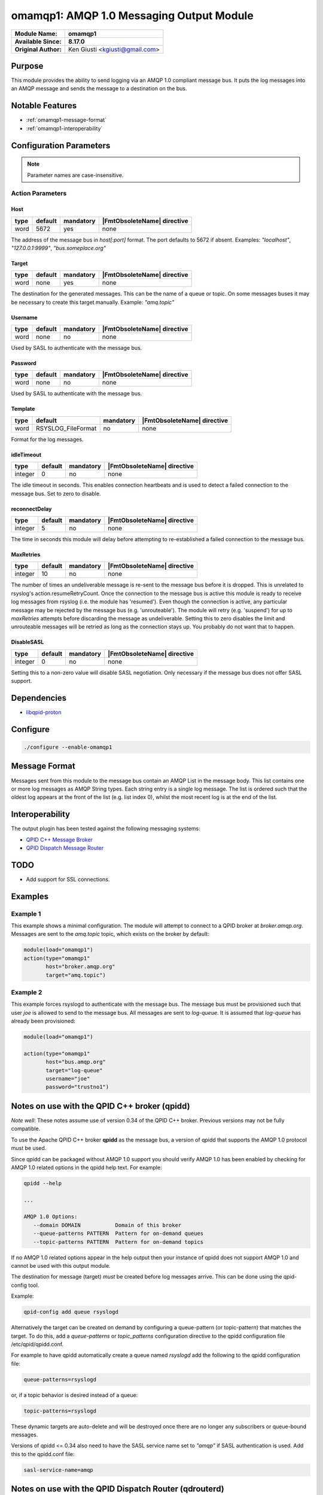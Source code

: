 *****************************************
omamqp1: AMQP 1.0 Messaging Output Module
*****************************************

===========================  ===========================================================================
**Module Name:**             **omamqp1**
**Available Since:**         **8.17.0**
**Original Author:**         Ken Giusti <kgiusti@gmail.com>
===========================  ===========================================================================


Purpose
=======

This module provides the ability to send logging via an AMQP 1.0
compliant message bus.  It puts the log messages into an AMQP
message and sends the message to a destination on the bus.


Notable Features
================

- :ref:`omamqp1-message-format`
- :ref:`omamqp1-interoperability`


Configuration Parameters
========================

.. note::

   Parameter names are case-insensitive.


Action Parameters
-----------------

Host
^^^^

.. csv-table::
   :header: "type", "default", "mandatory", "|FmtObsoleteName| directive"
   :widths: auto
   :class: parameter-table

   "word", "5672", "yes", "none"

The address of the message bus in *host[:port]* format.
The port defaults to 5672 if absent. Examples: *"localhost"*,
*"127.0.0.1:9999"*, *"bus.someplace.org"*


Target
^^^^^^

.. csv-table::
   :header: "type", "default", "mandatory", "|FmtObsoleteName| directive"
   :widths: auto
   :class: parameter-table

   "word", "none", "yes", "none"

The destination for the generated messages.  This can be
the name of a queue or topic.  On some messages buses it may be
necessary to create this target manually.  Example: *"amq.topic"*


Username
^^^^^^^^

.. csv-table::
   :header: "type", "default", "mandatory", "|FmtObsoleteName| directive"
   :widths: auto
   :class: parameter-table

   "word", "none", "no", "none"

Used by SASL to authenticate with the message bus.


Password
^^^^^^^^

.. csv-table::
   :header: "type", "default", "mandatory", "|FmtObsoleteName| directive"
   :widths: auto
   :class: parameter-table

   "word", "none", "no", "none"

Used by SASL to authenticate with the message bus.


Template
^^^^^^^^

.. csv-table::
   :header: "type", "default", "mandatory", "|FmtObsoleteName| directive"
   :widths: auto
   :class: parameter-table

   "word", "RSYSLOG_FileFormat", "no", "none"

Format for the log messages.


idleTimeout
^^^^^^^^^^^

.. csv-table::
   :header: "type", "default", "mandatory", "|FmtObsoleteName| directive"
   :widths: auto
   :class: parameter-table

   "integer", "0", "no", "none"

The idle timeout in seconds.  This enables connection
heartbeats and is used to detect a failed connection to the message
bus. Set to zero to disable.


reconnectDelay
^^^^^^^^^^^^^^

.. csv-table::
   :header: "type", "default", "mandatory", "|FmtObsoleteName| directive"
   :widths: auto
   :class: parameter-table

   "integer", "5", "no", "none"

The time in seconds this module will delay before
attempting to re-established a failed connection to the message bus.


MaxRetries
^^^^^^^^^^

.. csv-table::
   :header: "type", "default", "mandatory", "|FmtObsoleteName| directive"
   :widths: auto
   :class: parameter-table

   "integer", "10", "no", "none"

The number of times an undeliverable message is
re-sent to the message bus before it is dropped. This is unrelated
to rsyslog's action.resumeRetryCount.  Once the connection to the
message bus is active this module is ready to receive log messages
from rsyslog (i.e. the module has 'resumed').  Even though the
connection is active, any particular message may be rejected by the
message bus (e.g. 'unrouteable').  The module will retry
(e.g. 'suspend') for up to *maxRetries* attempts before discarding
the message as undeliverable.  Setting this to zero disables the
limit and unrouteable messages will be retried as long as the
connection stays up.  You probably do not want that to
happen.


DisableSASL
^^^^^^^^^^^

.. csv-table::
   :header: "type", "default", "mandatory", "|FmtObsoleteName| directive"
   :widths: auto
   :class: parameter-table

   "integer", "0", "no", "none"

Setting this to a non-zero value will disable SASL
negotiation.  Only necessary if the message bus does not offer SASL
support.


Dependencies
============

* `libqpid-proton <http://qpid.apache.org/proton>`_

Configure
=========

.. code-block:: none

   ./configure --enable-omamqp1


.. _omamqp1-message-format:

Message Format
==============

Messages sent from this module to the message bus contain an AMQP List
in the message body.  This list contains one or more log messages as
AMQP String types.  Each string entry is a single log message.  The
list is ordered such that the oldest log appears at the front of the
list (e.g. list index 0), whilst the most recent log is at the end of
the list.


.. _omamqp1-interoperability:

Interoperability
================

The output plugin has been tested against the following messaging systems:

* `QPID C++ Message Broker <http://qpid.apache.org/components/cpp-broker>`_
* `QPID Dispatch Message Router <http://qpid.apache.org/components/dispatch-router>`_


TODO
====

-  Add support for SSL connections.


Examples
========

Example 1
---------

This example shows a minimal configuration.  The module will attempt
to connect to a QPID broker at *broker.amqp.org*.  Messages are
sent to the *amq.topic* topic, which exists on the broker by default:

.. code-block:: none

   module(load="omamqp1")
   action(type="omamqp1"
          host="broker.amqp.org"
          target="amq.topic")


Example 2
---------

This example forces rsyslogd to authenticate with the message bus.
The message bus must be provisioned such that user *joe* is allowed to
send to the message bus.  All messages are sent to *log-queue*.  It is
assumed that *log-queue* has already been provisioned:

.. code-block:: none

   module(load="omamqp1")

   action(type="omamqp1"
          host="bus.amqp.org"
          target="log-queue"
          username="joe"
          password="trustno1")


Notes on use with the QPID C++ broker (qpidd)
=============================================

*Note well*: These notes assume use of version 0.34 of the QPID C++
broker. Previous versions may not be fully compatible.

To use the Apache QPID C++ broker **qpidd** as the message bus, a
version of qpidd that supports the AMQP 1.0 protocol must be used.

Since qpidd can be packaged without AMQP 1.0 support you should verify
AMQP 1.0 has been enabled by checking for AMQP 1.0 related options in
the qpidd help text.  For example:

.. code-block:: none

   qpidd --help

   ...

   AMQP 1.0 Options:
      --domain DOMAIN           Domain of this broker
      --queue-patterns PATTERN  Pattern for on-demand queues
      --topic-patterns PATTERN  Pattern for on-demand topics


If no AMQP 1.0 related options appear in the help output then your
instance of qpidd does not support AMQP 1.0 and cannot be used with
this output module.

The destination for message (target) *must* be created before log
messages arrive.  This can be done using the qpid-config tool.

Example:

.. code-block:: none

   qpid-config add queue rsyslogd


Alternatively the target can be created on demand by configuring a
queue-pattern (or topic-pattern) that matches the target.  To do this,
add a *queue-patterns* or *topic_patterns* configuration directive to
the qpidd configuration file /etc/qpid/qpidd.conf.

For example to have qpidd automatically create a queue named
*rsyslogd* add the following to the qpidd configuration file:

.. code-block:: none

   queue-patterns=rsyslogd


or, if a topic behavior is desired instead of a queue:

.. code-block:: none

   topic-patterns=rsyslogd


These dynamic targets are auto-delete and will be destroyed once there
are no longer any subscribers or queue-bound messages.

Versions of qpidd <= 0.34 also need to have the SASL service name set
to *"amqp"* if SASL authentication is used. Add this to the qpidd.conf
file:

.. code-block:: none

   sasl-service-name=amqp


Notes on use with the QPID Dispatch Router (qdrouterd)
======================================================

*Note well*: These notes assume use of version 0.5 of the QPID Dispatch
Router **qdrouterd**. Previous versions may not be fully compatible.

The default qdrouterd configuration does not have SASL authentication
turned on.  If SASL authentication is required you must configure SASL
in the qdrouter configuration file /etc/qpid-dispatch/qdrouterd.conf

First create a SASL configuration file for qdrouterd.  This
configuration file is usually /etc/sasl2/qdrouterd.conf, but its
default location may vary depending on your platform's configuration.

This document assumes you understand how to properly configure Cyrus
SASL.

Here is an example qdrouterd SASL configuration file that allows the
client to use either the **DIGEST-MD5** or **PLAIN** authentication
mechanisms and specifies the path to the SASL user credentials
database:

.. code-block:: none

   pwcheck_method: auxprop
   auxprop_plugin: sasldb
   sasldb_path: /var/lib/qdrouterd/qdrouterd.sasldb
   mech_list: DIGEST-MD5 PLAIN


Once a SASL configuration file has been set up for qdrouterd the path
to the directory holding the configuration file and the name of the
configuration file itself **without the '.conf' suffix** must be added
to the /etc/qpid-dispatch/qdrouterd.conf configuration file.  This is
done by adding *saslConfigPath* and *saslConfigName* to the
*container* section of the configuration file. For example, assuming
the file /etc/sasl2/qdrouterd.conf holds the qdrouterd SASL
configuration:

.. code-block:: none

   container {
      workerThreads: 4
      containerName: Qpid.Dispatch.Router.A
      saslConfigPath: /etc/sasl2
      saslConfigName: qdrouterd
   }


In addition the address used by the omamqp1 module to connect to
qdrouterd must have SASL authentication turned on.  This is done by
adding the *authenticatePeer* attribute set to 'yes' to the
corresponding *listener* entry:

.. code-block:: none

   listener {
      addr: 0.0.0.0
      port: amqp
      authenticatePeer: yes
   }


This should complete the SASL setup needed by qdrouterd.

The target address used as the destination for the log messages must
be picked with care.  qdrouterd uses the prefix of the target address
to determine the forwarding pattern used for messages sent to that
target address.  Addresses starting with the prefix *queue* are
distributed to only one message receiver.  If there are multiple
message consumers listening to that target address only one listener
will receive the message - mimicking the behavior of a queue with
competing subscribers. For example: *queue/rsyslogd*

If a multicast pattern is desired - where all active listeners receive
their own copy of the message - the target address prefix *multicast*
may be used.  For example: *multicast/rsyslogd*

Note well: if there are no active receivers for the log messages the
messages will be rejected by qdrouterd since the messages are
undeliverable.  In this case the omamqp1 module will return a
**SUSPENDED** status to the rsyslogd main task.  rsyslogd may then
re-submit the rejected log messages to the module which will attempt
to send them again.  This retry option is configured via rsyslogd - it
is not part of this module.  Refer to the rsyslogd actions
documentation.


Using qdrouterd in combination with qpidd
=========================================

A qdrouterd-based message bus can use a broker as a message storage
mechanism for those that require broker-based message services (such
as a message store).  This section explains how to configure qdrouterd
and qpidd for this type of deployment.  Please read the above notes
for deploying qpidd and qdrouterd first.

Each qdrouterd instance that is to connect the broker to the message
bus must define a *connector* section in the qdrouterd.conf file.
This connector contains the addressing information necessary to have
the message bus set up a connection to the broker.  For example, if a
broker is available on host broker.host.com at port 5672:

.. code-block:: none

   connector {
      name: mybroker
      role: on-demand
      addr: broker.host.com
      port: 5672
   }


In order to route messages to and from the broker, a static *link
route* must be configured on qdrouterd.  This link route contains a
target address prefix and the name of the connector to use for
forwarding matching messages.

For example, to have qdrouterd forward messages that have a target
address prefixed by "Broker" to the connector defined above, the
following link pattern must be added to the qdrouterd.conf
configuration:

.. code-block:: none

   linkRoutePattern {
      prefix: /Broker/
      connector: mybroker
   }


A queue must then be created on the broker.  The name of the queue
must be prefixed by the same prefix specified in the linkRoutePattern
entry.  For example:

.. code-block:: none

   $ qpid-config add queue Broker/rsyslogd


Lastly use the name of the queue for the target address for the omamqp
module action.  For example, assuming qdrouterd is listening on local
port 5672:

.. code-block:: none

   action(type="omamqp1"
          host="localhost:5672"
          target="Broker/rsyslogd")


